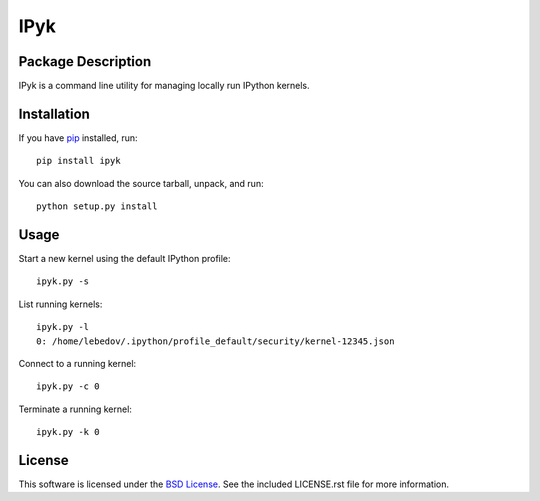 .. -*- rst -*-

IPyk
====

Package Description
-------------------
IPyk is a command line utility for managing locally run IPython kernels.

.. image:: https://pypip.in/version/duster/badge.png
    :target: https://pypi.python.org/pypi/ipyk
    :alt: Latest Version
.. image:: https://pypip.in/d/duster/badge.png
    :target: https://pypi.python.org/pypi/ipyk
    :alt: Downloads

Installation
------------
If you have `pip <http://www.pip-installer.org/>`_ installed, run::
  
    pip install ipyk

You can also download the source tarball, unpack, and run::

    python setup.py install

Usage
-----
Start a new kernel using the default IPython profile: ::
    
    ipyk.py -s

List running kernels: ::

    ipyk.py -l
    0: /home/lebedov/.ipython/profile_default/security/kernel-12345.json

Connect to a running kernel: ::

    ipyk.py -c 0

Terminate a running kernel: ::

    ipyk.py -k 0

License
-------
This software is licensed under the
`BSD License <http://www.opensource.org/licenses/bsd-license>`_.
See the included LICENSE.rst file for more information.
